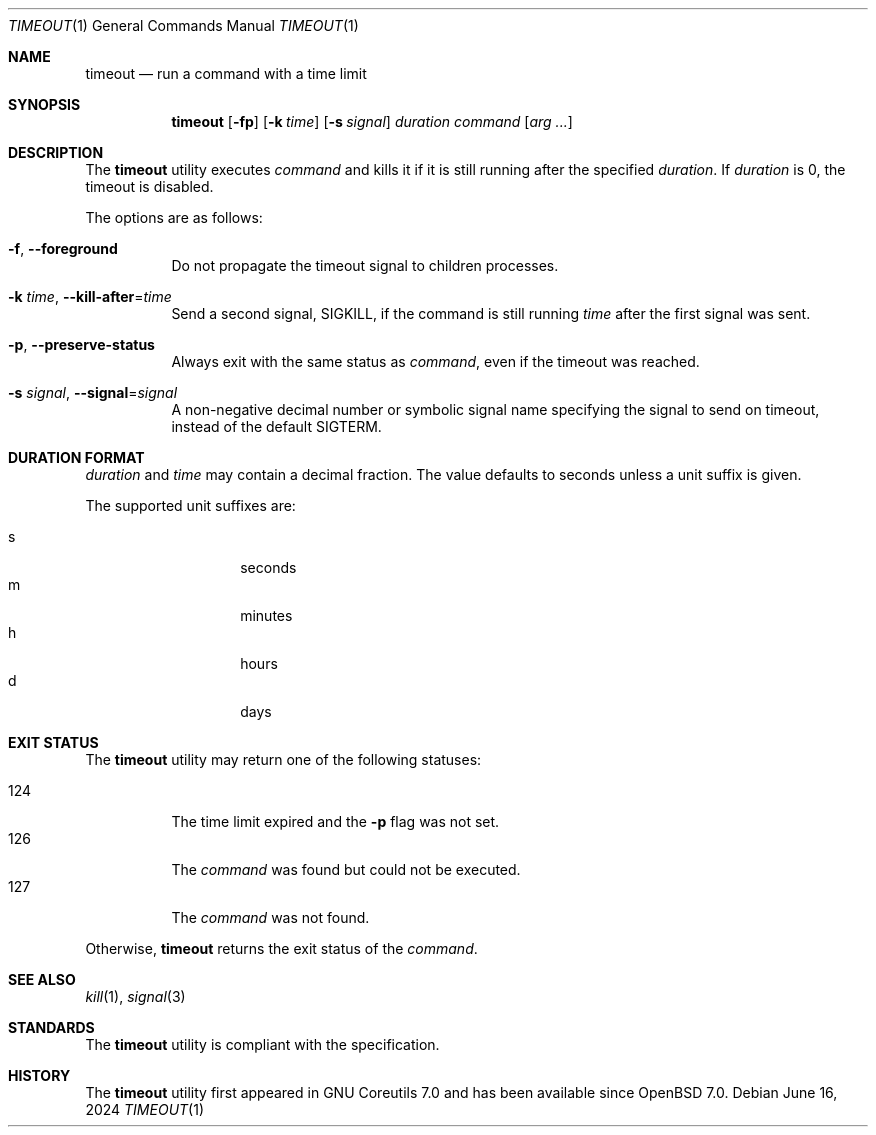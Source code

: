 .\"	$OpenBSD: timeout.1,v 1.9 2024/06/16 18:33:56 job Exp $
.\"	$NetBSD: timeout.1,v 1.4 2016/10/13 06:22:26 dholland Exp $
.\"
.\" Copyright (c) 2014 Baptiste Daroussin <bapt@FreeBSD.org>
.\" All rights reserved.
.\"
.\" Redistribution and use in source and binary forms, with or without
.\" modification, are permitted provided that the following conditions
.\" are met:
.\" 1. Redistributions of source code must retain the above copyright
.\"    notice, this list of conditions and the following disclaimer.
.\" 2. Redistributions in binary form must reproduce the above copyright
.\"    notice, this list of conditions and the following disclaimer in the
.\"    documentation and/or other materials provided with the distribution.
.\"
.\" THIS SOFTWARE IS PROVIDED BY THE AUTHOR AND CONTRIBUTORS ``AS IS'' AND
.\" ANY EXPRESS OR IMPLIED WARRANTIES, INCLUDING, BUT NOT LIMITED TO, THE
.\" IMPLIED WARRANTIES OF MERCHANTABILITY AND FITNESS FOR A PARTICULAR PURPOSE
.\" ARE DISCLAIMED.  IN NO EVENT SHALL THE AUTHOR OR CONTRIBUTORS BE LIABLE
.\" FOR ANY DIRECT, INDIRECT, INCIDENTAL, SPECIAL, EXEMPLARY, OR CONSEQUENTIAL
.\" DAMAGES (INCLUDING, BUT NOT LIMITED TO, PROCUREMENT OF SUBSTITUTE GOODS
.\" OR SERVICES; LOSS OF USE, DATA, OR PROFITS; OR BUSINESS INTERRUPTION)
.\" HOWEVER CAUSED AND ON ANY THEORY OF LIABILITY, WHETHER IN CONTRACT, STRICT
.\" LIABILITY, OR TORT (INCLUDING NEGLIGENCE OR OTHERWISE) ARISING IN ANY WAY
.\" OUT OF THE USE OF THIS SOFTWARE, EVEN IF ADVISED OF THE POSSIBILITY OF
.\" SUCH DAMAGE.
.\"
.\" $FreeBSD: head/usr.bin/timeout/timeout.1 268861 2014-07-18 22:56:59Z bapt $
.\"
.Dd $Mdocdate: June 16 2024 $
.Dt TIMEOUT 1
.Os
.Sh NAME
.Nm timeout
.Nd run a command with a time limit
.Sh SYNOPSIS
.Nm
.Op Fl fp
.Op Fl k Ar time
.Op Fl s Ar signal
.Ar duration
.Ar command
.Op Ar arg ...
.Sh DESCRIPTION
The
.Nm
utility executes
.Ar command
and kills it if it is still running after the
specified
.Ar duration .
If
.Ar duration
is 0, the timeout is disabled.
.Pp
The options are as follows:
.Bl -tag -width Ds
.It Fl f , -foreground
Do not propagate the timeout signal to children processes.
.It Fl k Ar time , Fl -kill-after Ns = Ns Ar time
Send a second signal,
.Dv SIGKILL ,
if the command is still running
.Ar time
after the first signal was sent.
.It Fl p , -preserve-status
Always exit with the same status as
.Ar command ,
even if the timeout was reached.
.It Fl s Ar signal , Fl -signal Ns = Ns Ar signal
A non-negative decimal number or symbolic signal name specifying
the signal to send on timeout, instead of the default
.Dv SIGTERM .
.El
.Sh DURATION FORMAT
.Ar duration
and
.Ar time
may contain a decimal fraction.
The value defaults to seconds unless a unit suffix is given.
.Pp
The supported unit suffixes are:
.Pp
.Bl -tag -width Ds -offset indent -compact
.It s
seconds
.It m
minutes
.It h
hours
.It d
days
.El
.Sh EXIT STATUS
The
.Nm
utility may return one of the following statuses:
.Pp
.Bl -tag -width indent -compact
.It 124
The time limit expired and the
.Fl p
flag was not set.
.It 126
The
.Ar command
was found but could not be executed.
.It 127
The
.Ar command
was not found.
.El
.Pp
Otherwise,
.Nm
returns the exit status of the
.Ar command .
.Sh SEE ALSO
.Xr kill 1 ,
.Xr signal 3
.Sh STANDARDS
The
.Nm
utility is compliant with the
.St -p1003.1-2024
specification.
.Sh HISTORY
The
.Nm
utility first appeared in GNU Coreutils 7.0 and has been available since
.Ox 7.0 .
